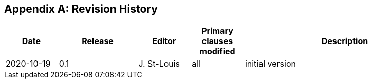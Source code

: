 [appendix]
== Revision History

[cols="12,18,12,12,46",options="header,unnumbered"]
|===
|Date |Release |Editor | Primary clauses modified |Description
|2020-10-19 |0.1 |J. St-Louis |all |initial version
|===
